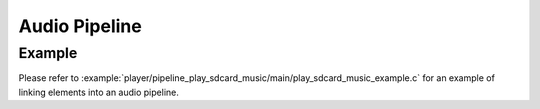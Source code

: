 Audio Pipeline
==============

Example
-------

Please refer to :example:`player/pipeline_play_sdcard_music/main/play_sdcard_music_example.c` for an example of linking elements into an audio pipeline.
